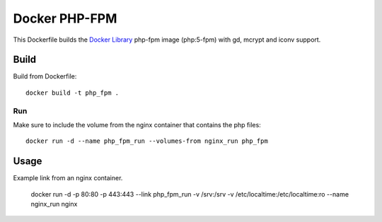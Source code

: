 Docker PHP-FPM
==============

This Dockerfile builds the `Docker Library`_ php-fpm image (php:5-fpm) with gd,
mcrypt and iconv support.

Build
-----

Build from Dockerfile::

	docker build -t php_fpm .

Run
___

Make sure to include the volume from the nginx container that contains the php files::

    docker run -d --name php_fpm_run --volumes-from nginx_run php_fpm


Usage
-----

Example link from an nginx container.

    docker run -d -p 80:80 -p 443:443 --link php_fpm_run -v /srv:/srv -v /etc/localtime:/etc/localtime:ro --name nginx_run nginx

.. _Docker Library: https://hub.docker.com/_/php/
